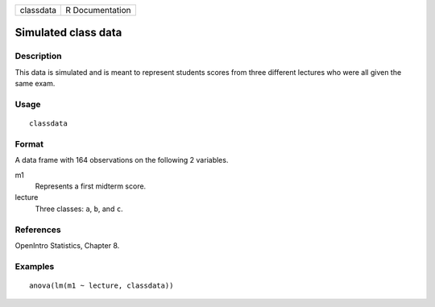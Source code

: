 ========= ===============
classdata R Documentation
========= ===============

Simulated class data
--------------------

Description
~~~~~~~~~~~

This data is simulated and is meant to represent students scores from
three different lectures who were all given the same exam.

Usage
~~~~~

::

   classdata

Format
~~~~~~

A data frame with 164 observations on the following 2 variables.

m1
   Represents a first midterm score.

lecture
   Three classes: ``a``, ``b``, and ``c``.

References
~~~~~~~~~~

OpenIntro Statistics, Chapter 8.

Examples
~~~~~~~~

::


   anova(lm(m1 ~ lecture, classdata))

